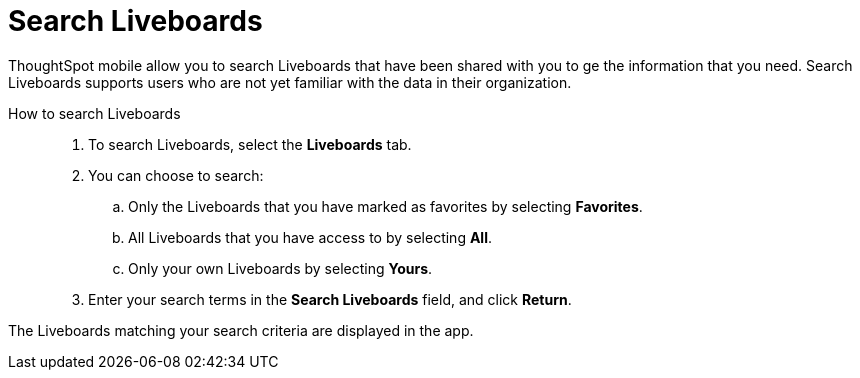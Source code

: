 = Search Liveboards
:last_updated: 6/26/2024
:linkattrs:
:experimental:
:page-aliases:
:description: Search ThoughtSpot mobile Liveboards.


ThoughtSpot mobile allow you to search Liveboards that have been shared with you to ge the information that you need. Search Liveboards supports users who are not yet familiar with the data in their organization.

How to search Liveboards::
. To search Liveboards, select the *Liveboards* tab.
. You can choose to search:
.. Only the Liveboards that you have marked as favorites by selecting *Favorites*.
.. All Liveboards that you have access to by selecting *All*.
.. Only your own Liveboards by selecting *Yours*.
. Enter your search terms in the *Search Liveboards* field, and click *Return*.

The Liveboards matching your search criteria are displayed in the app.